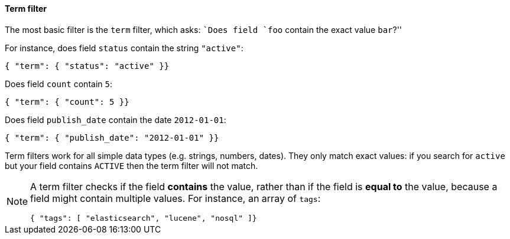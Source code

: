 [[term_filter]]
==== Term filter

The most basic filter is the `term` filter, which asks: ``Does field `foo`
contain the exact value `bar`?''

For instance, does field `status` contain the string `"active"`:

    { "term": { "status": "active" }}

Does field `count` contain `5`:

    { "term": { "count": 5 }}

Does field `publish_date` contain the date `2012-01-01`:

    { "term": { "publish_date": "2012-01-01" }}

Term filters work for all simple data types (e.g. strings, numbers, dates).
They only match exact values: if you search for `active` but your field
contains `ACTIVE` then the term filter will not match.

[NOTE]
====
A term filter checks if the field *contains* the value, rather than if
the field is *equal to* the value, because a field might contain multiple
values.  For instance, an array of `tags`:

        { "tags": [ "elasticsearch", "lucene", "nosql" ]}

====
